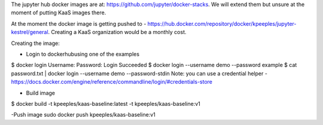 The jupyter hub docker images are at: https://github.com/jupyter/docker-stacks.  We will extend them but unsure at the moment of putting KaaS images there.

At the moment the docker image is getting pushed to - https://hub.docker.com/repository/docker/kpeeples/jupyter-kestrel/general.  Creating a KaaS organization would be a monthly cost.

Creating the image:

- Login to dockerhubusing one of the examples
$ docker login
Username: 
Password:
Login Succeeded
$ docker login --username demo --password example
$ cat password.txt | docker login --username demo --password-stdin
Note: you can use a credential helper - https://docs.docker.com/engine/reference/commandline/login/#credentials-store

- Build image
$ docker build -t kpeeples/kaas-baseline:latest -t kpeeples/kaas-baseline:v1

-Push image
sudo docker push kpeeples/kaas-baseline:v1
